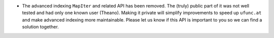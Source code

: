* The advanced indexing ``MapIter`` and related API has been removed.
  The (truly) public part of it was not well tested and had only one
  known user (Theano).  Making it private will simplify improvements
  to speed up ``ufunc.at`` and make advanced indexing more maintainable.
  Please let us know if this API is important to you so we can find a
  solution together.
